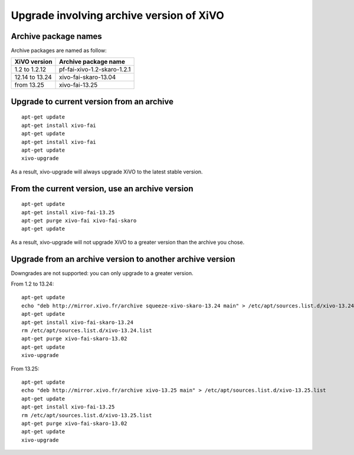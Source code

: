 *****************************************
Upgrade involving archive version of XiVO
*****************************************

Archive package names
=====================

Archive packages are named as follow:

+----------------+-----------------------------+
| XiVO version   | Archive package name        |
+================+=============================+
| 1.2 to 1.2.12  | pf-fai-xivo-1.2-skaro-1.2.1 |
+----------------+-----------------------------+
| 12.14 to 13.24 | xivo-fai-skaro-13.04        |
+----------------+-----------------------------+
| from 13.25     | xivo-fai-13.25              |
+----------------+-----------------------------+


Upgrade to current version from an archive
==========================================

::

   apt-get update
   apt-get install xivo-fai
   apt-get update
   apt-get install xivo-fai
   apt-get update
   xivo-upgrade

As a result, xivo-upgrade will always upgrade XiVO to the latest stable version.

From the current version, use an archive version
================================================

::

   apt-get update
   apt-get install xivo-fai-13.25
   apt-get purge xivo-fai xivo-fai-skaro
   apt-get update

As a result, xivo-upgrade will not upgrade XiVO to a greater version than the archive you chose.


Upgrade from an archive version to another archive version
==========================================================

Downgrades are not supported: you can only upgrade to a greater version.

From 1.2 to 13.24::

   apt-get update
   echo "deb http://mirror.xivo.fr/archive squeeze-xivo-skaro-13.24 main" > /etc/apt/sources.list.d/xivo-13.24.list
   apt-get update
   apt-get install xivo-fai-skaro-13.24
   rm /etc/apt/sources.list.d/xivo-13.24.list
   apt-get purge xivo-fai-skaro-13.02
   apt-get update
   xivo-upgrade

From 13.25::

   apt-get update
   echo "deb http://mirror.xivo.fr/archive xivo-13.25 main" > /etc/apt/sources.list.d/xivo-13.25.list
   apt-get update
   apt-get install xivo-fai-13.25
   rm /etc/apt/sources.list.d/xivo-13.25.list
   apt-get purge xivo-fai-skaro-13.02
   apt-get update
   xivo-upgrade
